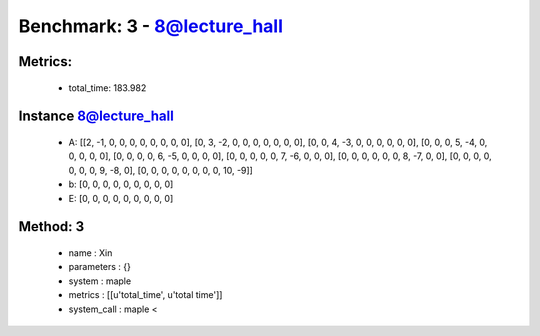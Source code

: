  
Benchmark: 3 - 8@lecture_hall
***************************************************

Metrics:
==============



    * total_time: 183.982


Instance 8@lecture_hall
=================================
        * A:  [[2, -1, 0, 0, 0, 0, 0, 0, 0, 0], [0, 3, -2, 0, 0, 0, 0, 0, 0, 0], [0, 0, 4, -3, 0, 0, 0, 0, 0, 0], [0, 0, 0, 5, -4, 0, 0, 0, 0, 0], [0, 0, 0, 0, 6, -5, 0, 0, 0, 0], [0, 0, 0, 0, 0, 7, -6, 0, 0, 0], [0, 0, 0, 0, 0, 0, 8, -7, 0, 0], [0, 0, 0, 0, 0, 0, 0, 9, -8, 0], [0, 0, 0, 0, 0, 0, 0, 0, 10, -9]]
        * b:  [0, 0, 0, 0, 0, 0, 0, 0, 0]
        * E:  [0, 0, 0, 0, 0, 0, 0, 0, 0]

Method: 3
============================    


    
        * name : Xin
    

    
        * parameters : {}
    

    
        * system : maple
    

    
        * metrics : [[u'total_time', u'total time']]
    

    
        * system_call : maple < 
    

    
